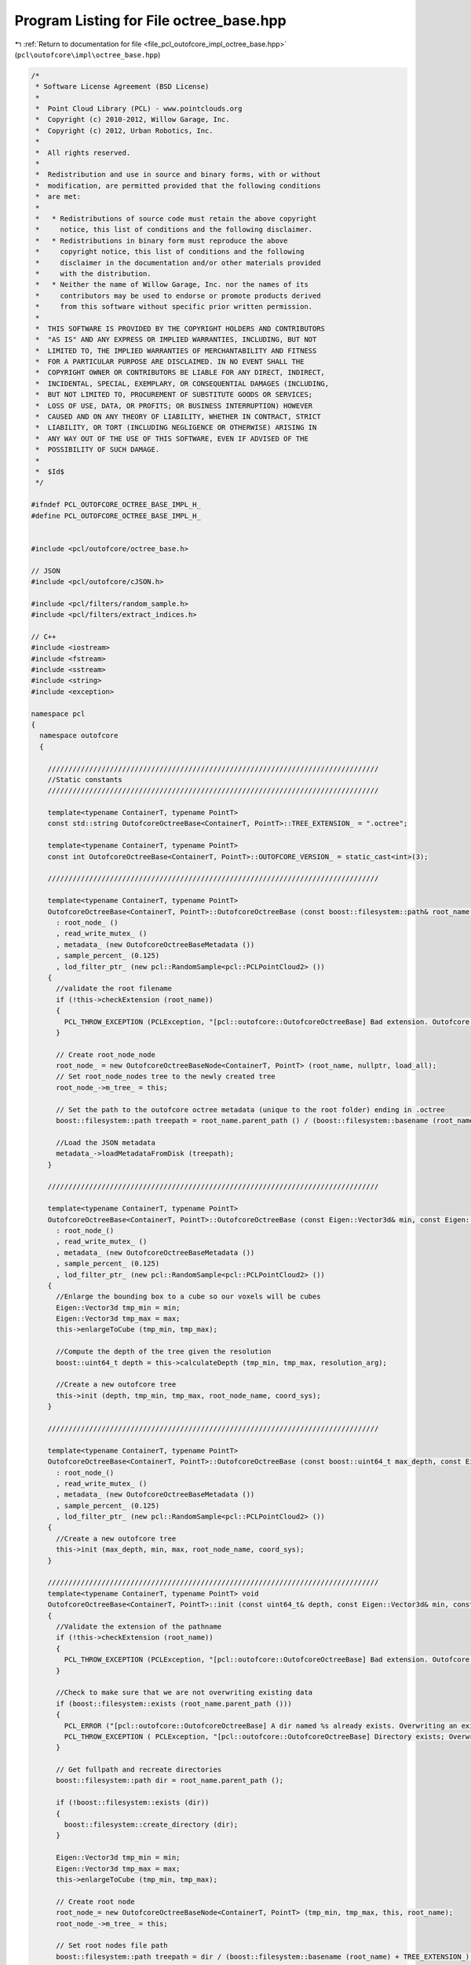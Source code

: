 
.. _program_listing_file_pcl_outofcore_impl_octree_base.hpp:

Program Listing for File octree_base.hpp
========================================

|exhale_lsh| :ref:`Return to documentation for file <file_pcl_outofcore_impl_octree_base.hpp>` (``pcl\outofcore\impl\octree_base.hpp``)

.. |exhale_lsh| unicode:: U+021B0 .. UPWARDS ARROW WITH TIP LEFTWARDS

.. code-block:: cpp

   /*
    * Software License Agreement (BSD License)
    *
    *  Point Cloud Library (PCL) - www.pointclouds.org
    *  Copyright (c) 2010-2012, Willow Garage, Inc.
    *  Copyright (c) 2012, Urban Robotics, Inc.
    *
    *  All rights reserved.
    *
    *  Redistribution and use in source and binary forms, with or without
    *  modification, are permitted provided that the following conditions
    *  are met:
    *
    *   * Redistributions of source code must retain the above copyright
    *     notice, this list of conditions and the following disclaimer.
    *   * Redistributions in binary form must reproduce the above
    *     copyright notice, this list of conditions and the following
    *     disclaimer in the documentation and/or other materials provided
    *     with the distribution.
    *   * Neither the name of Willow Garage, Inc. nor the names of its
    *     contributors may be used to endorse or promote products derived
    *     from this software without specific prior written permission.
    *
    *  THIS SOFTWARE IS PROVIDED BY THE COPYRIGHT HOLDERS AND CONTRIBUTORS
    *  "AS IS" AND ANY EXPRESS OR IMPLIED WARRANTIES, INCLUDING, BUT NOT
    *  LIMITED TO, THE IMPLIED WARRANTIES OF MERCHANTABILITY AND FITNESS
    *  FOR A PARTICULAR PURPOSE ARE DISCLAIMED. IN NO EVENT SHALL THE
    *  COPYRIGHT OWNER OR CONTRIBUTORS BE LIABLE FOR ANY DIRECT, INDIRECT,
    *  INCIDENTAL, SPECIAL, EXEMPLARY, OR CONSEQUENTIAL DAMAGES (INCLUDING,
    *  BUT NOT LIMITED TO, PROCUREMENT OF SUBSTITUTE GOODS OR SERVICES;
    *  LOSS OF USE, DATA, OR PROFITS; OR BUSINESS INTERRUPTION) HOWEVER
    *  CAUSED AND ON ANY THEORY OF LIABILITY, WHETHER IN CONTRACT, STRICT
    *  LIABILITY, OR TORT (INCLUDING NEGLIGENCE OR OTHERWISE) ARISING IN
    *  ANY WAY OUT OF THE USE OF THIS SOFTWARE, EVEN IF ADVISED OF THE
    *  POSSIBILITY OF SUCH DAMAGE.
    *
    *  $Id$
    */
   
   #ifndef PCL_OUTOFCORE_OCTREE_BASE_IMPL_H_
   #define PCL_OUTOFCORE_OCTREE_BASE_IMPL_H_
   
   
   #include <pcl/outofcore/octree_base.h>
   
   // JSON
   #include <pcl/outofcore/cJSON.h>
   
   #include <pcl/filters/random_sample.h>
   #include <pcl/filters/extract_indices.h>
   
   // C++
   #include <iostream>
   #include <fstream>
   #include <sstream>
   #include <string>
   #include <exception>
   
   namespace pcl
   {
     namespace outofcore
     {
   
       ////////////////////////////////////////////////////////////////////////////////
       //Static constants
       ////////////////////////////////////////////////////////////////////////////////
   
       template<typename ContainerT, typename PointT>    
       const std::string OutofcoreOctreeBase<ContainerT, PointT>::TREE_EXTENSION_ = ".octree";
   
       template<typename ContainerT, typename PointT>
       const int OutofcoreOctreeBase<ContainerT, PointT>::OUTOFCORE_VERSION_ = static_cast<int>(3);
   
       ////////////////////////////////////////////////////////////////////////////////
   
       template<typename ContainerT, typename PointT>
       OutofcoreOctreeBase<ContainerT, PointT>::OutofcoreOctreeBase (const boost::filesystem::path& root_name, const bool load_all)
         : root_node_ ()
         , read_write_mutex_ ()
         , metadata_ (new OutofcoreOctreeBaseMetadata ())
         , sample_percent_ (0.125)
         , lod_filter_ptr_ (new pcl::RandomSample<pcl::PCLPointCloud2> ())
       {
         //validate the root filename
         if (!this->checkExtension (root_name))
         {
           PCL_THROW_EXCEPTION (PCLException, "[pcl::outofcore::OutofcoreOctreeBase] Bad extension. Outofcore Octrees must have a root node ending in .oct_idx\n");
         }
         
         // Create root_node_node
         root_node_ = new OutofcoreOctreeBaseNode<ContainerT, PointT> (root_name, nullptr, load_all);
         // Set root_node_nodes tree to the newly created tree
         root_node_->m_tree_ = this;
   
         // Set the path to the outofcore octree metadata (unique to the root folder) ending in .octree
         boost::filesystem::path treepath = root_name.parent_path () / (boost::filesystem::basename (root_name) + TREE_EXTENSION_);
   
         //Load the JSON metadata
         metadata_->loadMetadataFromDisk (treepath);
       }
   
       ////////////////////////////////////////////////////////////////////////////////
   
       template<typename ContainerT, typename PointT>
       OutofcoreOctreeBase<ContainerT, PointT>::OutofcoreOctreeBase (const Eigen::Vector3d& min, const Eigen::Vector3d& max, const double resolution_arg, const boost::filesystem::path& root_node_name, const std::string& coord_sys)
         : root_node_()
         , read_write_mutex_ ()
         , metadata_ (new OutofcoreOctreeBaseMetadata ())
         , sample_percent_ (0.125)
         , lod_filter_ptr_ (new pcl::RandomSample<pcl::PCLPointCloud2> ())
       {
         //Enlarge the bounding box to a cube so our voxels will be cubes
         Eigen::Vector3d tmp_min = min;
         Eigen::Vector3d tmp_max = max;
         this->enlargeToCube (tmp_min, tmp_max);
   
         //Compute the depth of the tree given the resolution
         boost::uint64_t depth = this->calculateDepth (tmp_min, tmp_max, resolution_arg);
   
         //Create a new outofcore tree
         this->init (depth, tmp_min, tmp_max, root_node_name, coord_sys);
       }
   
       ////////////////////////////////////////////////////////////////////////////////
   
       template<typename ContainerT, typename PointT>
       OutofcoreOctreeBase<ContainerT, PointT>::OutofcoreOctreeBase (const boost::uint64_t max_depth, const Eigen::Vector3d& min, const Eigen::Vector3d& max, const boost::filesystem::path& root_node_name, const std::string& coord_sys)
         : root_node_()
         , read_write_mutex_ ()
         , metadata_ (new OutofcoreOctreeBaseMetadata ())
         , sample_percent_ (0.125)
         , lod_filter_ptr_ (new pcl::RandomSample<pcl::PCLPointCloud2> ())
       {
         //Create a new outofcore tree
         this->init (max_depth, min, max, root_node_name, coord_sys);
       }
   
       ////////////////////////////////////////////////////////////////////////////////
       template<typename ContainerT, typename PointT> void
       OutofcoreOctreeBase<ContainerT, PointT>::init (const uint64_t& depth, const Eigen::Vector3d& min, const Eigen::Vector3d& max, const boost::filesystem::path& root_name, const std::string& coord_sys)
       {
         //Validate the extension of the pathname
         if (!this->checkExtension (root_name))
         {
           PCL_THROW_EXCEPTION (PCLException, "[pcl::outofcore::OutofcoreOctreeBase] Bad extension. Outofcore Octrees must have a root node ending in .oct_idx\n");
         }
   
         //Check to make sure that we are not overwriting existing data
         if (boost::filesystem::exists (root_name.parent_path ()))
         {
           PCL_ERROR ("[pcl::outofcore::OutofcoreOctreeBase] A dir named %s already exists. Overwriting an existing tree is not supported.\n", root_name.parent_path ().c_str () );
           PCL_THROW_EXCEPTION ( PCLException, "[pcl::outofcore::OutofcoreOctreeBase] Directory exists; Overwriting an existing tree is not supported\n");
         }
   
         // Get fullpath and recreate directories
         boost::filesystem::path dir = root_name.parent_path ();
   
         if (!boost::filesystem::exists (dir))
         {
           boost::filesystem::create_directory (dir);
         }
   
         Eigen::Vector3d tmp_min = min;
         Eigen::Vector3d tmp_max = max;
         this->enlargeToCube (tmp_min, tmp_max);
   
         // Create root node
         root_node_= new OutofcoreOctreeBaseNode<ContainerT, PointT> (tmp_min, tmp_max, this, root_name);
         root_node_->m_tree_ = this;
         
         // Set root nodes file path
         boost::filesystem::path treepath = dir / (boost::filesystem::basename (root_name) + TREE_EXTENSION_);
   
         //fill the fields of the metadata
         metadata_->setCoordinateSystem (coord_sys);
         metadata_->setDepth (depth);
         metadata_->setLODPoints (depth+1);
         metadata_->setMetadataFilename (treepath);
         metadata_->setOutofcoreVersion (OUTOFCORE_VERSION_);
         //metadata_->setPointType ( <point type string here> );
   
         //save to disk
         metadata_->serializeMetadataToDisk ();
       }
       
       
       ////////////////////////////////////////////////////////////////////////////////
       template<typename ContainerT, typename PointT>
       OutofcoreOctreeBase<ContainerT, PointT>::~OutofcoreOctreeBase ()
       {
         root_node_->flushToDiskRecursive ();
   
         saveToFile ();
         delete (root_node_);
       }
   
       ////////////////////////////////////////////////////////////////////////////////
   
       template<typename ContainerT, typename PointT> void
       OutofcoreOctreeBase<ContainerT, PointT>::saveToFile ()
       {
         this->metadata_->serializeMetadataToDisk ();
       }
   
       ////////////////////////////////////////////////////////////////////////////////
   
       template<typename ContainerT, typename PointT> boost::uint64_t
       OutofcoreOctreeBase<ContainerT, PointT>::addDataToLeaf (const AlignedPointTVector& p)
       {
         std::unique_lock < std::shared_timed_mutex > lock (read_write_mutex_);
   
         const bool _FORCE_BB_CHECK = true;
         
         uint64_t pt_added = root_node_->addDataToLeaf (p, _FORCE_BB_CHECK);
   
         assert (p.size () == pt_added);
   
         return (pt_added);
       }
   
       ////////////////////////////////////////////////////////////////////////////////
   
       template<typename ContainerT, typename PointT> boost::uint64_t
       OutofcoreOctreeBase<ContainerT, PointT>::addPointCloud (PointCloudConstPtr point_cloud)
       {
         return (addDataToLeaf (point_cloud->points));
       }
       
       ////////////////////////////////////////////////////////////////////////////////
   
       template<typename ContainerT, typename PointT> boost::uint64_t
       OutofcoreOctreeBase<ContainerT, PointT>::addPointCloud (pcl::PCLPointCloud2::Ptr &input_cloud, const bool skip_bb_check)
       {
         uint64_t pt_added = this->root_node_->addPointCloud (input_cloud, skip_bb_check) ;
   //      assert (input_cloud->width*input_cloud->height == pt_added);
         return (pt_added);
       }
   
       
       ////////////////////////////////////////////////////////////////////////////////
   
       template<typename ContainerT, typename PointT> boost::uint64_t
       OutofcoreOctreeBase<ContainerT, PointT>::addPointCloud_and_genLOD (PointCloudConstPtr point_cloud)
       {
         // Lock the tree while writing
         std::unique_lock < std::shared_timed_mutex > lock (read_write_mutex_);
         boost::uint64_t pt_added = root_node_->addDataToLeaf_and_genLOD (point_cloud->points, false);
         return (pt_added);
       }
   
       ////////////////////////////////////////////////////////////////////////////////
   
       template<typename ContainerT, typename PointT> boost::uint64_t
       OutofcoreOctreeBase<ContainerT, PointT>::addPointCloud_and_genLOD (pcl::PCLPointCloud2::Ptr &input_cloud)
       {
         // Lock the tree while writing
         std::unique_lock < std::shared_timed_mutex > lock (read_write_mutex_);
         boost::uint64_t pt_added = root_node_->addPointCloud_and_genLOD (input_cloud);
         
         PCL_DEBUG ("[pcl::outofcore::OutofcoreOctreeBase::%s] Points added %lu, points in input cloud, %lu\n",__FUNCTION__, pt_added, input_cloud->width*input_cloud->height );
    
         assert ( input_cloud->width*input_cloud->height == pt_added );
   
         return (pt_added);
       }
   
       ////////////////////////////////////////////////////////////////////////////////
   
       template<typename ContainerT, typename PointT> boost::uint64_t
       OutofcoreOctreeBase<ContainerT, PointT>::addDataToLeaf_and_genLOD (AlignedPointTVector& src)
       {
         // Lock the tree while writing
         std::unique_lock < std::shared_timed_mutex > lock (read_write_mutex_);
         boost::uint64_t pt_added = root_node_->addDataToLeaf_and_genLOD (src, false);
         return (pt_added);
       }
   
       ////////////////////////////////////////////////////////////////////////////////
   
       template<typename Container, typename PointT> void
       OutofcoreOctreeBase<Container, PointT>::queryFrustum (const double planes[24], std::list<std::string>& file_names) const
       {
         std::shared_lock < std::shared_timed_mutex > lock (read_write_mutex_);
         root_node_->queryFrustum (planes, file_names, this->getTreeDepth());
       }
   
       ////////////////////////////////////////////////////////////////////////////////
   
       template<typename Container, typename PointT> void
       OutofcoreOctreeBase<Container, PointT>::queryFrustum(const double *planes, std::list<std::string>& file_names, const boost::uint32_t query_depth) const
       {
         std::shared_lock < std::shared_timed_mutex > lock (read_write_mutex_);
         root_node_->queryFrustum (planes, file_names, query_depth);
       }
   
       ////////////////////////////////////////////////////////////////////////////////
   
       template<typename Container, typename PointT> void
       OutofcoreOctreeBase<Container, PointT>::queryFrustum (
           const double *planes, 
           const Eigen::Vector3d &eye, 
           const Eigen::Matrix4d &view_projection_matrix, 
           std::list<std::string>& file_names, 
           const boost::uint32_t query_depth) const
       {
         std::shared_lock < std::shared_timed_mutex > lock (read_write_mutex_);
         root_node_->queryFrustum (planes, eye, view_projection_matrix, file_names, query_depth);
       }
   
       ////////////////////////////////////////////////////////////////////////////////
   
       template<typename ContainerT, typename PointT> void
       OutofcoreOctreeBase<ContainerT, PointT>::queryBBIncludes (const Eigen::Vector3d& min, const Eigen::Vector3d& max, const boost::uint64_t query_depth, AlignedPointTVector& dst) const
       {
         std::shared_lock < std::shared_timed_mutex > lock (read_write_mutex_);
         dst.clear ();
         PCL_DEBUG ("[pcl::outofcore::OutofcoreOctreeBaseNode] Querying Bounding Box %.2lf %.2lf %.2lf, %.2lf %.2lf %.2lf", min[0], min[1], min[2], max[0], max[1], max[2]);
         root_node_->queryBBIncludes (min, max, query_depth, dst);
       }
   
       ////////////////////////////////////////////////////////////////////////////////
   
       template<typename ContainerT, typename PointT> void
       OutofcoreOctreeBase<ContainerT, PointT>::queryBBIncludes (const Eigen::Vector3d& min, const Eigen::Vector3d& max, const boost::uint64_t query_depth, const pcl::PCLPointCloud2::Ptr& dst_blob) const
       {
         std::shared_lock < std::shared_timed_mutex > lock (read_write_mutex_);
   
         dst_blob->data.clear ();
         dst_blob->width = 0;
         dst_blob->height =1;
   
         root_node_->queryBBIncludes ( min, max, query_depth, dst_blob );
       }
   
       ////////////////////////////////////////////////////////////////////////////////
   
       template<typename ContainerT, typename PointT> void
       OutofcoreOctreeBase<ContainerT, PointT>::queryBBIncludes_subsample (const Eigen::Vector3d& min, const Eigen::Vector3d& max, const boost::uint64_t query_depth, const double percent, AlignedPointTVector& dst) const
       {
         std::shared_lock < std::shared_timed_mutex > lock (read_write_mutex_);
         dst.clear ();
         root_node_->queryBBIncludes_subsample (min, max, query_depth, percent, dst);
       }
   
       ////////////////////////////////////////////////////////////////////////////////
       template<typename ContainerT, typename PointT> void
       OutofcoreOctreeBase<ContainerT, PointT>::queryBoundingBox (const Eigen::Vector3d &min, const Eigen::Vector3d &max, const int query_depth, const pcl::PCLPointCloud2::Ptr &dst_blob, double percent)
       {
         if (percent==1.0)
         {
           root_node_->queryBBIncludes (min, max, query_depth, dst_blob);
         }
         else
         {
           root_node_->queryBBIncludes_subsample (min, max, query_depth, dst_blob, percent);
         }
       }
   
       ////////////////////////////////////////////////////////////////////////////////
   
       template<typename ContainerT, typename PointT> bool
       OutofcoreOctreeBase<ContainerT, PointT>::getBoundingBox (Eigen::Vector3d &min, Eigen::Vector3d &max) const
       {
         if (root_node_!= nullptr)
         {
           root_node_->getBoundingBox (min, max);
           return true;
         }
         return false;
       }
   
       ////////////////////////////////////////////////////////////////////////////////
   
       template<typename ContainerT, typename PointT> void
       OutofcoreOctreeBase<ContainerT, PointT>::printBoundingBox(const size_t query_depth) const
       {
         std::shared_lock < std::shared_timed_mutex > lock (read_write_mutex_);
         root_node_->printBoundingBox (query_depth);
       }
   
       ////////////////////////////////////////////////////////////////////////////////
   
       template<typename ContainerT, typename PointT> void
       OutofcoreOctreeBase<ContainerT, PointT>::getOccupiedVoxelCenters(AlignedPointTVector &voxel_centers, const size_t query_depth) const
       {
         std::shared_lock < std::shared_timed_mutex > lock (read_write_mutex_);
         if (query_depth > metadata_->getDepth ()) 
         {
           root_node_->getOccupiedVoxelCentersRecursive (voxel_centers, metadata_->getDepth ());
         }
         else
         {
           root_node_->getOccupiedVoxelCentersRecursive (voxel_centers, query_depth);
         }
       }
   
       ////////////////////////////////////////////////////////////////////////////////
   
       template<typename ContainerT, typename PointT> void
       OutofcoreOctreeBase<ContainerT, PointT>::getOccupiedVoxelCenters(std::vector<Eigen::Vector3d, Eigen::aligned_allocator<Eigen::Vector3d> > &voxel_centers, const size_t query_depth) const
       {
         std::shared_lock < std::shared_timed_mutex > lock (read_write_mutex_);
         if (query_depth > metadata_->getDepth ())
         {
           root_node_->getOccupiedVoxelCentersRecursive (voxel_centers, metadata_->getDepth ());
         }
         else
         {
           root_node_->getOccupiedVoxelCentersRecursive (voxel_centers, query_depth);
         }
       }
   
       ////////////////////////////////////////////////////////////////////////////////
   
       template<typename ContainerT, typename PointT> void
       OutofcoreOctreeBase<ContainerT, PointT>::queryBBIntersects (const Eigen::Vector3d& min, const Eigen::Vector3d& max, const boost::uint32_t query_depth, std::list<std::string>& bin_name) const
       {
         std::shared_lock < std::shared_timed_mutex > lock (read_write_mutex_);
         bin_name.clear ();
   #if defined _MSC_VER
     #pragma warning(push)
     #pragma warning(disable : 4267)
   #endif
         root_node_->queryBBIntersects (min, max, query_depth, bin_name);
   #if defined _MSC_VER
     #pragma warning(pop)
   #endif
       }
   
       ////////////////////////////////////////////////////////////////////////////////
   
       template<typename ContainerT, typename PointT> void
       OutofcoreOctreeBase<ContainerT, PointT>::writeVPythonVisual (const boost::filesystem::path filename)
       {
         std::ofstream f (filename.c_str ());
   
         f << "from visual import *\n\n";
   
         root_node_->writeVPythonVisual (f);
       }
   
       ////////////////////////////////////////////////////////////////////////////////
   
       template<typename ContainerT, typename PointT> void
       OutofcoreOctreeBase<ContainerT, PointT>::flushToDisk ()
       {
         root_node_->flushToDisk ();
       }
   
       ////////////////////////////////////////////////////////////////////////////////
   
       template<typename ContainerT, typename PointT> void
       OutofcoreOctreeBase<ContainerT, PointT>::flushToDiskLazy ()
       {
         root_node_->flushToDiskLazy ();
       }
   
       ////////////////////////////////////////////////////////////////////////////////
   
       template<typename ContainerT, typename PointT> void
       OutofcoreOctreeBase<ContainerT, PointT>::convertToXYZ ()
       {
         saveToFile ();
         root_node_->convertToXYZ ();
       }
   
       ////////////////////////////////////////////////////////////////////////////////
   
       template<typename ContainerT, typename PointT> void
       OutofcoreOctreeBase<ContainerT, PointT>::DeAllocEmptyNodeCache ()
       {
         DeAllocEmptyNodeCache (root_node_);
       }
   
       ////////////////////////////////////////////////////////////////////////////////
   
       template<typename ContainerT, typename PointT> void
      OutofcoreOctreeBase<ContainerT, PointT>::DeAllocEmptyNodeCache (OutofcoreOctreeBaseNode<ContainerT, PointT>* current)
       {
         if (current->size () == 0)
         {
           current->flush_DeAlloc_this_only ();
         }
   
         for (int i = 0; i < current->numchildren (); i++)
         {
           DeAllocEmptyNodeCache (current->children[i]);
         }
   
       }
   
       ////////////////////////////////////////////////////////////////////////////////
       template<typename ContainerT, typename PointT> OutofcoreOctreeBaseNode<ContainerT, PointT>*
       OutofcoreOctreeBase<ContainerT, PointT>::getBranchChildPtr (const BranchNode& branch_arg, unsigned char childIdx_arg) const
       {
         return (branch_arg.getChildPtr (childIdx_arg));
       }      
   
       ////////////////////////////////////////////////////////////////////////////////
       template<typename ContainerT, typename PointT> pcl::Filter<pcl::PCLPointCloud2>::Ptr
       OutofcoreOctreeBase<ContainerT, PointT>::getLODFilter ()
       {
         return (lod_filter_ptr_);
       }
   
       ////////////////////////////////////////////////////////////////////////////////
   
       template<typename ContainerT, typename PointT> const pcl::Filter<pcl::PCLPointCloud2>::ConstPtr
       OutofcoreOctreeBase<ContainerT, PointT>::getLODFilter () const
       {
         return (lod_filter_ptr_);
       }
   
       ////////////////////////////////////////////////////////////////////////////////
   
       template<typename ContainerT, typename PointT> void
       OutofcoreOctreeBase<ContainerT, PointT>::setLODFilter (const pcl::Filter<pcl::PCLPointCloud2>::Ptr& filter_arg)
       {
         lod_filter_ptr_ = filter_arg;
       }
   
       ////////////////////////////////////////////////////////////////////////////////
   
       template<typename ContainerT, typename PointT> bool
       OutofcoreOctreeBase<ContainerT, PointT>::getBinDimension (double& x, double& y) const
       {
         if (root_node_== nullptr)
         {
           x = 0;
           y = 0;
           return (false);
         }
   
         Eigen::Vector3d min, max;
         this->getBoundingBox (min, max);
         
         double depth = static_cast<double> (metadata_->getDepth ());
         Eigen::Vector3d diff = max-min;
   
         y = diff[1] * pow (.5, depth);
         x = diff[0] * pow (.5, depth);
   
         return (true);
       }
   
       ////////////////////////////////////////////////////////////////////////////////
   
       template<typename ContainerT, typename PointT> double
       OutofcoreOctreeBase<ContainerT, PointT>::getVoxelSideLength (const boost::uint64_t& depth) const
       {
         Eigen::Vector3d min, max;
         this->getBoundingBox (min, max);
         double result = (max[0] - min[0]) * pow (.5, static_cast<double> (metadata_->getDepth ())) * static_cast<double> (1 << (metadata_->getDepth () - depth));
         return (result);
       }
   
       ////////////////////////////////////////////////////////////////////////////////
   
       template<typename ContainerT, typename PointT> void
       OutofcoreOctreeBase<ContainerT, PointT>::buildLOD ()
       {
         if (root_node_== nullptr)
         {
           PCL_ERROR ("Root node is null; aborting buildLOD.\n");
           return;
         }
   
         std::unique_lock < std::shared_timed_mutex > lock (read_write_mutex_);
   
         const int number_of_nodes = 1;
   
         std::vector<BranchNode*> current_branch (number_of_nodes, static_cast<BranchNode*>(nullptr));
         current_branch[0] = root_node_;
         assert (current_branch.back () != 0);
         this->buildLODRecursive (current_branch);
       }
   
       ////////////////////////////////////////////////////////////////////////////////
   
       template<typename ContainerT, typename PointT> void
       OutofcoreOctreeBase<ContainerT, PointT>::printBoundingBox (OutofcoreOctreeBaseNode<ContainerT, PointT>& node) const
       {
         Eigen::Vector3d min, max;
         node.getBoundingBox (min,max);
         PCL_INFO ("[pcl::outofcore::OutofcoreOctreeBase::%s] min(%lf,%lf,%lf), max(%lf,%lf,%lf)\n", __FUNCTION__, min[0], min[1], min[2], max[0], max[1], max[2]);      
       }
       
   
       ////////////////////////////////////////////////////////////////////////////////
   
       template<typename ContainerT, typename PointT> void
       OutofcoreOctreeBase<ContainerT, PointT>::buildLODRecursive (const std::vector<BranchNode*>& current_branch)
       {
         PCL_DEBUG ("%s Building LOD at depth %d",__PRETTY_FUNCTION__, current_branch.size ());
         
         if (!current_branch.back ())
         {
           return;
         }
         
         if (current_branch.back ()->getNodeType () == pcl::octree::LEAF_NODE)
         {
           assert (current_branch.back ()->getDepth () == this->getDepth ());
           
           BranchNode* leaf = current_branch.back ();
   
           pcl::PCLPointCloud2::Ptr leaf_input_cloud (new pcl::PCLPointCloud2 ());
           //read the data from the PCD file associated with the leaf; it is full resolution
           leaf->read (leaf_input_cloud);
           assert (leaf_input_cloud->width*leaf_input_cloud->height > 0);
           
           //go up the tree, re-downsampling the full resolution leaf cloud at lower and lower resolution
           for (int64_t level = static_cast<int64_t>(current_branch.size ()-1); level >= 1; level--)
           {
             BranchNode* target_parent = current_branch[level-1];
             assert (target_parent != 0);
             double exponent = static_cast<double>(current_branch.size () - target_parent->getDepth ());
             double current_depth_sample_percent = pow (sample_percent_, exponent);
   
             assert (current_depth_sample_percent > 0.0);
             //------------------------------------------------------------
             //subsample data:
             //   1. Get indices from a random sample
             //   2. Extract those indices with the extract indices class (in order to also get the complement)
             //------------------------------------------------------------
   
             lod_filter_ptr_->setInputCloud (leaf_input_cloud);
   
             //set sample size to 1/8 of total points (12.5%)
             uint64_t sample_size = static_cast<uint64_t> (static_cast<double> (leaf_input_cloud->width*leaf_input_cloud->height) * current_depth_sample_percent);
   
             if (sample_size == 0)
               sample_size = 1;
             
             lod_filter_ptr_->setSample (static_cast<unsigned int>(sample_size));
         
             //create our destination
             pcl::PCLPointCloud2::Ptr downsampled_cloud (new pcl::PCLPointCloud2 ());
   
             //create destination for indices
             pcl::IndicesPtr downsampled_cloud_indices (new std::vector< int > ());
             lod_filter_ptr_->filter (*downsampled_cloud_indices);
   
             //extract the "random subset", size by setSampleSize
             pcl::ExtractIndices<pcl::PCLPointCloud2> extractor;
             extractor.setInputCloud (leaf_input_cloud);
             extractor.setIndices (downsampled_cloud_indices);
             extractor.filter (*downsampled_cloud);
   
             //write to the target
             if (downsampled_cloud->width*downsampled_cloud->height > 0)
             {
               target_parent->payload_->insertRange (downsampled_cloud);
               this->incrementPointsInLOD (target_parent->getDepth (), downsampled_cloud->width*downsampled_cloud->height);
             }
           }
         }
         else//not at leaf, keep going down
         {
           //clear this node while walking down the tree in case we are updating the LOD
           current_branch.back ()->clearData ();
           
           std::vector<BranchNode*> next_branch (current_branch);
   
           if (current_branch.back ()->hasUnloadedChildren ())
           {
             current_branch.back ()->loadChildren (false);
           }
   
           for (size_t i = 0; i < 8; i++)
           {
             next_branch.push_back (current_branch.back ()->getChildPtr (i));
             //skip that child if it doesn't exist
             if (next_branch.back () != nullptr)
               buildLODRecursive (next_branch);
             
             next_branch.pop_back ();
           }
         }
       }
       ////////////////////////////////////////////////////////////////////////////////
   
       template<typename ContainerT, typename PointT> void
       OutofcoreOctreeBase<ContainerT, PointT>::incrementPointsInLOD (boost::uint64_t depth, boost::uint64_t new_point_count)
       {
         if (std::numeric_limits<uint64_t>::max () - metadata_->getLODPoints (depth) < new_point_count)
         {
           PCL_ERROR ("[pcl::outofcore::OutofcoreOctreeBase::incrementPointsInLOD] Overflow error. Too many points in depth %d of outofcore octree with root at %s\n", depth, metadata_->getMetadataFilename().c_str());
           PCL_THROW_EXCEPTION (PCLException, "Overflow error");
         }
           
         metadata_->setLODPoints (depth, new_point_count, true /*true->increment*/);
       }
   
       ////////////////////////////////////////////////////////////////////////////////
   
       template<typename ContainerT, typename PointT> bool
       OutofcoreOctreeBase<ContainerT, PointT>::checkExtension (const boost::filesystem::path& path_name)
       {
         if (boost::filesystem::extension (path_name) != OutofcoreOctreeBaseNode<ContainerT, PointT>::node_index_extension)
         {
           PCL_ERROR ( "[pcl::outofcore::OutofcoreOctreeBase] Wrong root node file extension: %s. The tree must have a root node ending in %s\n", boost::filesystem::extension (path_name).c_str (), OutofcoreOctreeBaseNode<ContainerT, PointT>::node_index_extension.c_str () );
           return (false);
         }
   
         return (true);
       }
   
       ////////////////////////////////////////////////////////////////////////////////
   
       template<typename ContainerT, typename PointT> void
       OutofcoreOctreeBase<ContainerT, PointT>::enlargeToCube (Eigen::Vector3d& bb_min, Eigen::Vector3d& bb_max)
       {
         Eigen::Vector3d diff = bb_max - bb_min;
         assert (diff[0] > 0);
         assert (diff[1] > 0);
         assert (diff[2] > 0);
         Eigen::Vector3d center = (bb_max + bb_min)/2.0;
   
         double max_sidelength = std::max (std::max (fabs (diff[0]), fabs (diff[1])), fabs (diff[2]));
         assert (max_sidelength > 0);
         bb_min = center - Eigen::Vector3d (1.0, 1.0, 1.0)*(max_sidelength/2.0);
         bb_max = center + Eigen::Vector3d (1.0, 1.0, 1.0)*(max_sidelength/2.0);
       }
   
       ////////////////////////////////////////////////////////////////////////////////    
   
       template<typename ContainerT, typename PointT> boost::uint64_t
       OutofcoreOctreeBase<ContainerT, PointT>::calculateDepth (const Eigen::Vector3d& min_bb, const Eigen::Vector3d& max_bb, const double leaf_resolution)
       {
         //Assume cube
         double side_length = max_bb[0] - min_bb[0];
   
         if (side_length < leaf_resolution)
             return (0);
             
         boost::uint64_t res = static_cast<boost::uint64_t> (std::ceil (std::log2 (side_length / leaf_resolution)));
         
         PCL_DEBUG ("[pcl::outofcore::OutofcoreOctreeBase::calculateDepth] Setting depth to %d\n",res);
         return (res);
       }
     }//namespace outofcore
   }//namespace pcl
   
   #endif //PCL_OUTOFCORE_OCTREE_BASE_IMPL_H_
